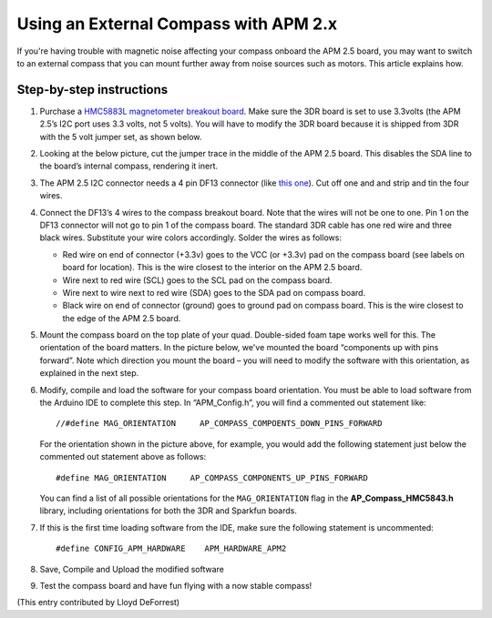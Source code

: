 .. _externalmagentometer-apm2x:

======================================
Using an External Compass with APM 2.x
======================================

If you're having trouble with magnetic noise affecting your compass
onboard the APM 2.5 board, you may want to switch to an external compass
that you can mount further away from noise sources such as motors. This
article explains how.

.. image:: ../../../images/BR-HMC5843-01-21.jpg
    :target: ../_images/BR-HMC5843-01-21.jpg

Step-by-step instructions
=========================

#. Purchase a `HMC5883L magnetometer breakout board <http://store.jdrones.com/APM2_6_Compass_HMC5883_p/jdmagnet001.htm>`__.
   Make sure the 3DR board is set to use 3.3volts (the APM 2.5’s I2C
   port uses 3.3 volts, not 5 volts). You will have to modify the 3DR
   board because it is shipped from 3DR with the 5 volt jumper set, as
   shown below.

   .. |image1| image:: ../../../images/Mag_HMC5843_jumper1.jpg
       :target: ../_images/Mag_HMC5843_jumper1.jpg
    
#. Looking at the below picture, cut the jumper trace in the middle of
   the APM 2.5 board. This disables the SDA line to the board’s internal
   compass, rendering it inert.

   .. image:: ../../../images/APMCompassModification1.jpg
       :target: ../_images/APMCompassModification1.jpg
   
#. The APM 2.5 I2C connector needs a 4 pin DF13 connector (like `this one <http://store.jdrones.com/cable_df13_4pin_15cm_p/cbldf13p4c15.htm>`__).
   Cut off one and and strip and tin the four wires.
#. Connect the DF13’s 4 wires to the compass breakout board. Note that
   the wires will not be one to one. Pin 1 on the DF13 connector will
   not go to pin 1 of the compass board. The standard 3DR cable has one
   red wire and three black wires. Substitute your wire colors
   accordingly. Solder the wires as follows:

   -  Red wire on end of connector (+3.3v) goes to the VCC (or +3.3v)
      pad on the compass board (see labels on board for location). This
      is the wire closest to the interior on the APM 2.5 board.
   -  Wire next to red wire (SCL) goes to the SCL pad on the compass
      board.
   -  Wire next to wire next to red wire (SDA) goes to the SDA pad on
      compass board.
   -  Black wire on end of connector (ground) goes to ground pad on
      compass board. This is the wire closest to the edge of the APM 2.5
      board.

#. Mount the compass board on the top plate of your quad. Double-sided
   foam tape works well for this. The orientation of the board matters.
   In the picture below, we've mounted the board “components up with
   pins forward”. Note which direction you mount the board – you will
   need to modify the software with this orientation, as explained in
   the next step.

   .. image:: ../../../images/Quad_Top_View1.jpg
       :target: ../_images/Quad_Top_View1.jpg
   
#. Modify, compile and load the software for your compass board
   orientation. You must be able to load software from the Arduino IDE
   to complete this step. In “APM_Config.h”, you will find a commented
   out statement like:

   ::

        //#define MAG_ORIENTATION     AP_COMPASS_COMPOENTS_DOWN_PINS_FORWARD

   For the orientation shown in the picture above, for example, you
   would add the following statement just below the commented out
   statement above as follows:

   ::

        #define MAG_ORIENTATION     AP_COMPASS_COMPONENTS_UP_PINS_FORWARD 


   You can find a list of all possible orientations for the
   ``MAG_ORIENTATION`` flag in the **AP_Compass_HMC5843.h** library,
   including orientations for both the 3DR and Sparkfun boards.

#. If this is the first time loading software from the IDE, make sure
   the following statement is uncommented:

   ::

       #define CONFIG_APM_HARDWARE    APM_HARDWARE_APM2

#. Save, Compile and Upload the modified software
#. Test the compass board and have fun flying with a now stable compass!

(This entry contributed by Lloyd DeForrest)
